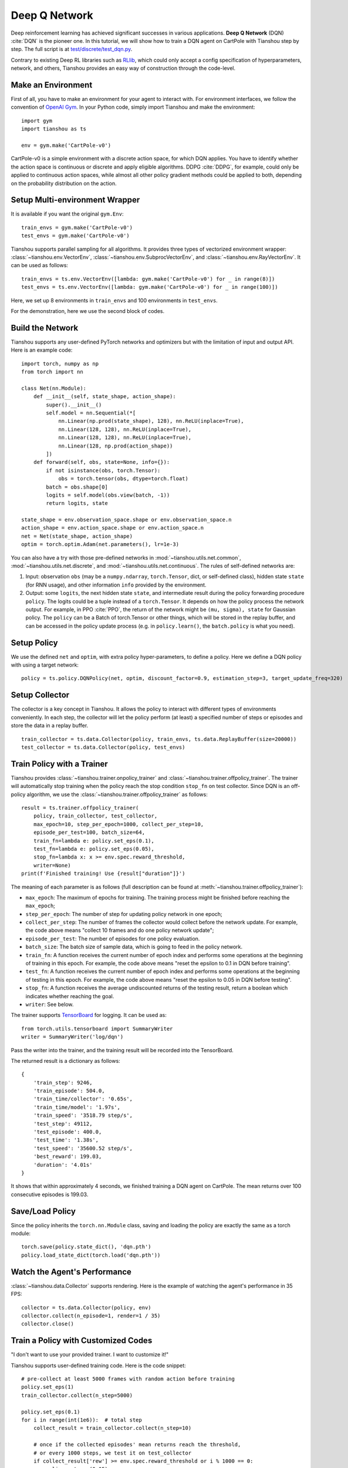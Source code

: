 Deep Q Network
==============

Deep reinforcement learning has achieved significant successes in various applications.
**Deep Q Network** (DQN) :cite:`DQN` is the pioneer one.
In this tutorial, we will show how to train a DQN agent on CartPole with Tianshou step by step.
The full script is at `test/discrete/test_dqn.py <https://github.com/thu-ml/tianshou/blob/master/test/discrete/test_dqn.py>`_.

Contrary to existing Deep RL libraries such as `RLlib <https://github.com/ray-project/ray/tree/master/rllib/>`_, which could only accept a config specification of hyperparameters, network, and others, Tianshou provides an easy way of construction through the code-level.

Make an Environment
-------------------

First of all, you have to make an environment for your agent to interact with. For environment interfaces, we follow the convention of `OpenAI Gym <https://github.com/openai/gym>`_. In your Python code, simply import Tianshou and make the environment:
::

    import gym
    import tianshou as ts

    env = gym.make('CartPole-v0')

CartPole-v0 is a simple environment with a discrete action space, for which DQN applies. You have to identify whether the action space is continuous or discrete and apply eligible algorithms. DDPG :cite:`DDPG`, for example, could only be applied to continuous action spaces, while almost all other policy gradient methods could be applied to both, depending on the probability distribution on the action.

Setup Multi-environment Wrapper
-------------------------------

It is available if you want the original ``gym.Env``: 
::

    train_envs = gym.make('CartPole-v0')
    test_envs = gym.make('CartPole-v0')

Tianshou supports parallel sampling for all algorithms. It provides three types of vectorized environment wrapper: :class:`~tianshou.env.VectorEnv`, :class:`~tianshou.env.SubprocVectorEnv`, and :class:`~tianshou.env.RayVectorEnv`. It can be used as follows: 
::

    train_envs = ts.env.VectorEnv([lambda: gym.make('CartPole-v0') for _ in range(8)])
    test_envs = ts.env.VectorEnv([lambda: gym.make('CartPole-v0') for _ in range(100)])

Here, we set up 8 environments in ``train_envs`` and 100 environments in ``test_envs``.

For the demonstration, here we use the second block of codes.

.. _build_the_network:

Build the Network
-----------------

Tianshou supports any user-defined PyTorch networks and optimizers but with the limitation of input and output API. Here is an example code: 
::

    import torch, numpy as np
    from torch import nn

    class Net(nn.Module):
        def __init__(self, state_shape, action_shape):
            super().__init__()
            self.model = nn.Sequential(*[
                nn.Linear(np.prod(state_shape), 128), nn.ReLU(inplace=True),
                nn.Linear(128, 128), nn.ReLU(inplace=True),
                nn.Linear(128, 128), nn.ReLU(inplace=True),
                nn.Linear(128, np.prod(action_shape))
            ])
        def forward(self, obs, state=None, info={}):
            if not isinstance(obs, torch.Tensor):
                obs = torch.tensor(obs, dtype=torch.float)
            batch = obs.shape[0]
            logits = self.model(obs.view(batch, -1))
            return logits, state

    state_shape = env.observation_space.shape or env.observation_space.n
    action_shape = env.action_space.shape or env.action_space.n
    net = Net(state_shape, action_shape)
    optim = torch.optim.Adam(net.parameters(), lr=1e-3)

You can also have a try with those pre-defined networks in :mod:`~tianshou.utils.net.common`, :mod:`~tianshou.utils.net.discrete`, and :mod:`~tianshou.utils.net.continuous`. The rules of self-defined networks are:

1. Input: observation ``obs`` (may be a ``numpy.ndarray``, ``torch.Tensor``, dict, or self-defined class), hidden state ``state`` (for RNN usage), and other information ``info`` provided by the environment.
2. Output: some ``logits``, the next hidden state ``state``, and intermediate result during the policy forwarding procedure ``policy``. The logits could be a tuple instead of a ``torch.Tensor``. It depends on how the policy process the network output. For example, in PPO :cite:`PPO`, the return of the network might be ``(mu, sigma), state`` for Gaussian policy. The ``policy`` can be a Batch of torch.Tensor or other things, which will be stored in the replay buffer, and can be accessed in the policy update process (e.g. in ``policy.learn()``, the ``batch.policy`` is what you need).

Setup Policy
------------

We use the defined ``net`` and ``optim``, with extra policy hyper-parameters, to define a policy. Here we define a DQN policy with using a target network: 
::

    policy = ts.policy.DQNPolicy(net, optim, discount_factor=0.9, estimation_step=3, target_update_freq=320)

Setup Collector
---------------

The collector is a key concept in Tianshou. It allows the policy to interact with different types of environments conveniently. 
In each step, the collector will let the policy perform (at least) a specified number of steps or episodes and store the data in a replay buffer.
::

    train_collector = ts.data.Collector(policy, train_envs, ts.data.ReplayBuffer(size=20000))
    test_collector = ts.data.Collector(policy, test_envs)

Train Policy with a Trainer
---------------------------

Tianshou provides :class:`~tianshou.trainer.onpolicy_trainer` and :class:`~tianshou.trainer.offpolicy_trainer`. The trainer will automatically stop training when the policy reach the stop condition ``stop_fn`` on test collector. Since DQN is an off-policy algorithm, we use the :class:`~tianshou.trainer.offpolicy_trainer` as follows:
::

    result = ts.trainer.offpolicy_trainer(
        policy, train_collector, test_collector,
        max_epoch=10, step_per_epoch=1000, collect_per_step=10,
        episode_per_test=100, batch_size=64,
        train_fn=lambda e: policy.set_eps(0.1),
        test_fn=lambda e: policy.set_eps(0.05),
        stop_fn=lambda x: x >= env.spec.reward_threshold,
        writer=None)
    print(f'Finished training! Use {result["duration"]}')

The meaning of each parameter is as follows (full description can be found at :meth:`~tianshou.trainer.offpolicy_trainer`):

* ``max_epoch``: The maximum of epochs for training. The training process might be finished before reaching the ``max_epoch``;
* ``step_per_epoch``: The number of step for updating policy network in one epoch;
* ``collect_per_step``: The number of frames the collector would collect before the network update. For example, the code above means "collect 10 frames and do one policy network update";
* ``episode_per_test``: The number of episodes for one policy evaluation.
* ``batch_size``: The batch size of sample data, which is going to feed in the policy network.
* ``train_fn``: A function receives the current number of epoch index and performs some operations at the beginning of training in this epoch. For example, the code above means "reset the epsilon to 0.1 in DQN before training".
* ``test_fn``: A function receives the current number of epoch index and performs some operations at the beginning of testing in this epoch. For example, the code above means "reset the epsilon to 0.05 in DQN before testing".
* ``stop_fn``: A function receives the average undiscounted returns of the testing result, return a boolean which indicates whether reaching the goal.
* ``writer``: See below.

The trainer supports `TensorBoard <https://www.tensorflow.org/tensorboard>`_ for logging. It can be used as:
::

    from torch.utils.tensorboard import SummaryWriter
    writer = SummaryWriter('log/dqn')

Pass the writer into the trainer, and the training result will be recorded into the TensorBoard.

The returned result is a dictionary as follows:
::

    {
        'train_step': 9246,
        'train_episode': 504.0,
        'train_time/collector': '0.65s',
        'train_time/model': '1.97s',
        'train_speed': '3518.79 step/s',
        'test_step': 49112,
        'test_episode': 400.0,
        'test_time': '1.38s',
        'test_speed': '35600.52 step/s',
        'best_reward': 199.03,
        'duration': '4.01s'
    }

It shows that within approximately 4 seconds, we finished training a DQN agent on CartPole. The mean returns over 100 consecutive episodes is 199.03.

Save/Load Policy
----------------

Since the policy inherits the ``torch.nn.Module`` class, saving and loading the policy are exactly the same as a torch module:
::

    torch.save(policy.state_dict(), 'dqn.pth')
    policy.load_state_dict(torch.load('dqn.pth'))

Watch the Agent's Performance
-----------------------------

:class:`~tianshou.data.Collector` supports rendering. Here is the example of watching the agent's performance in 35 FPS:
::

    collector = ts.data.Collector(policy, env)
    collector.collect(n_episode=1, render=1 / 35)
    collector.close()

.. _customized_trainer:

Train a Policy with Customized Codes
------------------------------------

"I don't want to use your provided trainer. I want to customize it!"

Tianshou supports user-defined training code. Here is the code snippet:
::

    # pre-collect at least 5000 frames with random action before training
    policy.set_eps(1)
    train_collector.collect(n_step=5000)

    policy.set_eps(0.1)
    for i in range(int(1e6)):  # total step
        collect_result = train_collector.collect(n_step=10)

        # once if the collected episodes' mean returns reach the threshold,
        # or every 1000 steps, we test it on test_collector
        if collect_result['rew'] >= env.spec.reward_threshold or i % 1000 == 0:
            policy.set_eps(0.05)
            result = test_collector.collect(n_episode=100)
            if result['rew'] >= env.spec.reward_threshold:
                print(f'Finished training! Test mean returns: {result["rew"]}')
                break
            else:
                # back to training eps
                policy.set_eps(0.1)

        # train policy with a sampled batch data
        losses = policy.learn(train_collector.sample(batch_size=64))

For further usage, you can refer to the :doc:`/tutorials/cheatsheet`.

.. rubric:: References

.. bibliography:: /refs.bib
    :style: unsrtalpha
